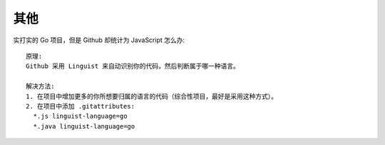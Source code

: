 其他
####

实打实的 Go 项目，但是 Github 却统计为 JavaScript 怎么办::

    原理:
    Github 采用 Linguist 来自动识别你的代码，然后判断属于哪一种语言。

    解决方法:
    1. 在项目中增加更多的你所想要归属的语言的代码（综合性项目，最好是采用这种方式）。
    2. 在项目中添加 .gitattributes:
      *.js linguist-language=go
      *.java linguist-language=go







